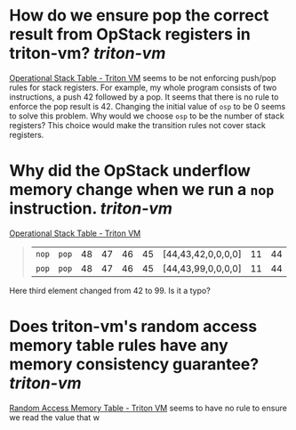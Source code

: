 * How do we ensure pop the correct result from OpStack registers in triton-vm? [[triton-vm]]
[[https://triton-vm.org/spec/operational-stack-table.html][Operational Stack Table - Triton VM]] seems to be not enforcing push/pop rules for stack registers. For example, my whole program consists of two instructions, a push 42 followed by a pop. It seems that there is no rule to enforce the pop result is 42. Changing the initial value of ~osp~ to be 0 seems to solve this problem. Why would we choose ~osp~ to be the number of stack registers? This choice would make the transition rules not cover stack registers.
* Why did the OpStack underflow memory change when we run a ~nop~ instruction. [[triton-vm]] 
[[https://triton-vm.org/spec/operational-stack-table.html][Operational Stack Table - Triton VM]]
#+BEGIN_QUOTE
|  ~nop~  |  ~pop~  | 48 | 47 | 46 | 45 | [44,43,42,0,0,0,0] | 11 | 44 |
|  ~pop~  |  ~pop~  | 48 | 47 | 46 | 45 | [44,43,99,0,0,0,0] | 11 | 44 |
#+END_QUOTE
Here third element changed from 42 to 99. Is it a typo?
* Does triton-vm's random access memory table rules have any memory consistency guarantee? [[triton-vm]]
[[https://triton-vm.org/spec/random-access-memory-table.html][Random Access Memory Table - Triton VM]] seems to have no rule to ensure we read the value that w